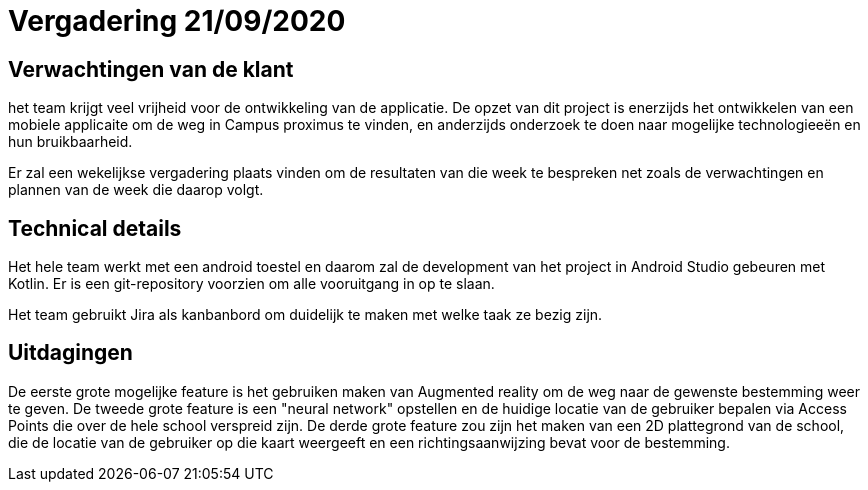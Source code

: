 = Vergadering 21/09/2020

== Verwachtingen van de klant
het team krijgt veel vrijheid voor de ontwikkeling van de applicatie. De opzet van dit project is enerzijds het ontwikkelen van een mobiele applicaite om de weg in Campus proximus te vinden, en anderzijds onderzoek te doen naar mogelijke technologieeën en hun bruikbaarheid.

Er zal een wekelijkse vergadering plaats vinden om de resultaten van die week te bespreken net zoals de verwachtingen en plannen van de week die daarop volgt.

== Technical details
Het hele team werkt met een android toestel en daarom zal de development van het project in Android Studio gebeuren met Kotlin. Er is een git-repository voorzien om alle vooruitgang in op te slaan.

Het team gebruikt Jira als kanbanbord om duidelijk te maken met welke taak ze bezig zijn.

== Uitdagingen
De eerste grote mogelijke feature is het gebruiken maken van Augmented reality om de weg naar de gewenste bestemming weer te geven.
De tweede grote feature is een "neural network" opstellen en de huidige locatie van de gebruiker bepalen via Access Points die over de hele school verspreid zijn.
De derde grote feature zou zijn het maken van een 2D plattegrond van de school, die de locatie van de gebruiker op die kaart weergeeft en een richtingsaanwijzing bevat voor de bestemming.

